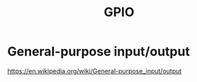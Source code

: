 :PROPERTIES:
:ID:       5CDB7E44-C8A9-4365-9435-53B927682069
:END:
#+title: GPIO

* General-purpose input/output
https://en.wikipedia.org/wiki/General-purpose_input/output
